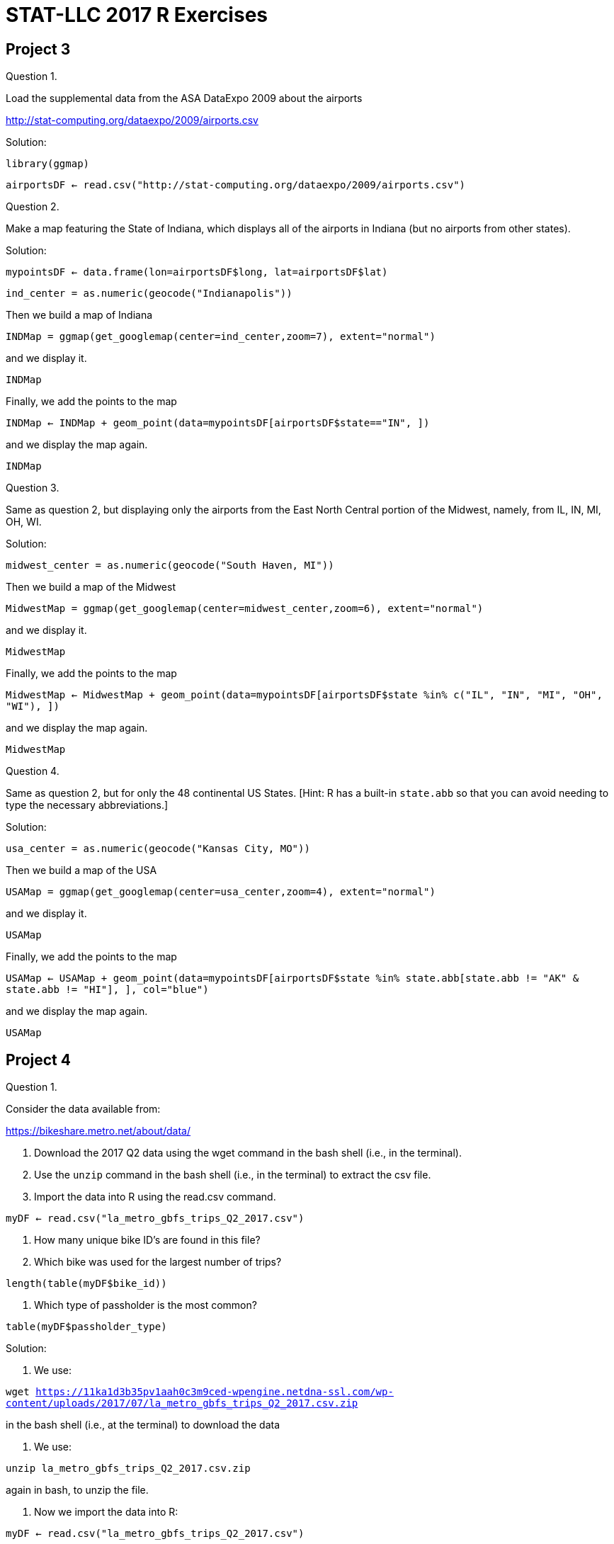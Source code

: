 = STAT-LLC 2017 R Exercises

== Project 3

Question 1.

Load the supplemental data from the ASA DataExpo 2009 about the airports

http://stat-computing.org/dataexpo/2009/airports.csv

Solution:

`library(ggmap)`

`airportsDF <- read.csv("http://stat-computing.org/dataexpo/2009/airports.csv")`

Question 2.

Make a map featuring the State of Indiana, which displays all of the airports in Indiana (but no airports from other states).

Solution:

`mypointsDF <- data.frame(lon=airportsDF$long, lat=airportsDF$lat)`

`ind_center = as.numeric(geocode("Indianapolis"))`

Then we build a map of Indiana

`INDMap = ggmap(get_googlemap(center=ind_center,zoom=7), extent="normal")`

and we display it.

`INDMap`

Finally, we add the points to the map

`INDMap <- INDMap + geom_point(data=mypointsDF[airportsDF$state=="IN", ])`

and we display the map again.

`INDMap`


Question 3.

Same as question 2, but displaying only the airports from the East North Central portion of the Midwest, namely, from IL, IN, MI, OH, WI.

Solution:

`midwest_center = as.numeric(geocode("South Haven, MI"))`

Then we build a map of the Midwest

`MidwestMap = ggmap(get_googlemap(center=midwest_center,zoom=6), extent="normal")`

and we display it.

`MidwestMap`

Finally, we add the points to the map

`MidwestMap <- MidwestMap + geom_point(data=mypointsDF[airportsDF$state %in% c("IL", "IN", "MI", "OH", "WI"), ])`

and we display the map again.

`MidwestMap`

Question 4.

Same as question 2, but for only the 48 continental US States. [Hint: R has a built-in `state.abb` so that you can avoid needing to type the necessary abbreviations.]

Solution:

`usa_center = as.numeric(geocode("Kansas City, MO"))`

Then we build a map of the USA

`USAMap = ggmap(get_googlemap(center=usa_center,zoom=4), extent="normal")`

and we display it.

`USAMap`

Finally, we add the points to the map

`USAMap <- USAMap + geom_point(data=mypointsDF[airportsDF$state %in% state.abb[state.abb != "AK" & state.abb != "HI"], ], col="blue")`

and we display the map again.

`USAMap`



== Project 4

Question 1.

Consider the data available from:

https://bikeshare.metro.net/about/data/

a. Download the 2017 Q2 data using the wget command in the bash shell (i.e., in the terminal).

b. Use the `unzip` command in the bash shell (i.e., in the terminal) to extract the csv file.

c. Import the data into R using the read.csv command.

`myDF <- read.csv("la_metro_gbfs_trips_Q2_2017.csv")`

d. How many unique bike ID’s are found in this file?

e. Which bike was used for the largest number of trips?

`length(table(myDF$bike_id))`

f. Which type of passholder is the most common?

`table(myDF$passholder_type)`

Solution:

a. We use:

`wget https://11ka1d3b35pv1aah0c3m9ced-wpengine.netdna-ssl.com/wp-content/uploads/2017/07/la_metro_gbfs_trips_Q2_2017.csv.zip`

in the bash shell (i.e., at the terminal) to download the data

b. We use:

`unzip la_metro_gbfs_trips_Q2_2017.csv.zip`

again in bash, to unzip the file.

c. Now we import the data into R:

`myDF <- read.csv("la_metro_gbfs_trips_Q2_2017.csv")`

d. There are 738 bike ID's.

`length(table(myDF$bike_id))`

e. Bike 4727 was used for 139 trips.

`sort(table(myDF$bike_id),decreasing=T)[1]`

f. The Monthly Pass is most common. There are 35737 Monthly Passes.

`sort(table(myDF$passholder_type), decreasing=T)[1]`

Question 2.

The starting and ending times are given, but they are easier to work with in R, if we put them into a date context, for instance, using the `as.POSIXlt` function. This allows us, for instance, to subtract the times to find the differences.

a. Compare the duration column to the difference of the end time minus the start time (where we use the `as.POSIXlt` command on each of the end time and start time columns beforehand). Why is the duration not always equal to the end time minus the start time?

b. How many times are the duraction values in 2a different from the end time minus the start time?

c. Create a new column in the data.frame that contains the end time minus the start time.

d. Find an average of the values in this new column, for each of the bike ID’s.

Solution:

a.  Here are the computed end_time minus start_time values:

[source,r]
----
mytimes <- as.POSIXlt(myDF$end_time) - as.POSIXlt(myDF$start_time)
mytimes
----

Here are the actual values:

`myDF$duration`

On these trips, when the computed and the given times do not agree, the duration was longer than 1440 minutes (i.e., longer than 1 day):

`mytimes[mytimes != myDF$duration]`

but the saved values are always truncated to 1440 minutes on such trips:

`myDF$duration[mytimes != myDF$duration]`

So, basically, the bike company does not record durations that are longer than 1 day.

b. These are unequal for only 78 trips.

`sum(mytimes != myDF$duration)`

c. We can build a new column in the data frame, containing the calculated duration (end_time minus start_time)

`myDF$calcduration <- as.POSIXlt(myDF$end_time) - as.POSIXlt(myDF$start_time)`

d. Here are the averages of the values in this new column, for each of the bike ID's.

`tapply(myDF$calcduration, myDF$bike_id, mean)`



Question 3.

Make a map that displays the locations of the stations. (You can use either the starting or the ending locations, or both.)

Solution:

We build a data frame with all of the starting and ending latitudes and longitudes.

[source,r]
----
library(ggmap)
mylons <- c(myDF$start_lon,myDF$end_lon)
mylats <- c(myDF$start_lat,myDF$end_lat)

goodlons <- mylons[(mylons > -120) & (mylons < -116) & (mylats > 32) & (mylons < 36)]
goodlats <- mylats[(mylons > -120) & (mylons < -116) & (mylats > 32) & (mylons < 36)]

mypointsDF <- data.frame(lon=goodlons,lat=goodlats)

map_center = as.numeric(geocode("Los Angeles"))
----

Then we build a map of Los Angeles

`LAmap = ggmap(get_googlemap(center=map_center,zoom=11), extent="normal")`

and we display it.

`LAmap`

Finally, we add the points to the map

`LAmap <- LAmap + geom_point(data=mypointsDF)`

and we display the map again.

`LAmap`

Questions 4, 5, 6.

Please solve questions 1, 2, 3 again, but this time use the Q1 2017 data, and then the Q4 2016 data, and then the Q3 2016 data.

Please note that for these three data sets, the seconds are missing, and the data is given in a nonstandard format, so you will need to use the option `format='%m/%d/%Y %H:%M'` inside each of your functions calls to the `as.POSIXlt` function. Also please be careful, when comparing the duration to the end time minus the start time, whether the times are given in minutes or seconds.

Solution:

Solving #1, #2, #3 again for the Q1 2017 data

1a.

`wget https://11ka1d3b35pv1aah0c3m9ced-wpengine.netdna-ssl.com/wp-content/uploads/2017/04/la_metro_gbfs_trips_Q1_2017.zip`

1b.

`unzip la_metro_gbfs_trips_Q1_2017.zip`

1c. Now we import the data into R:

`myDF <- read.csv("la_metro_gbfs_trips_Q1_2017.csv")`

1d. There are 751 bike ID's.

`length(table(myDF$bike_id))`

1e. Bike 6344 was used for 98 trips.

`sort(table(myDF$bike_id),decreasing=T)[1]`

1f. The Monthly Pass is most common. There are 21007 Monthly Passes.

`sort(table(myDF$passholder_type), decreasing=T)[1]`

2a.  Here are the computed end_time minus start_time values:

`mytimes <- as.POSIXlt(myDF$end_time,format='%m/%d/%Y %H:%M') - as.POSIXlt(myDF$start_time,format='%m/%d/%Y %H:%M')`

Here are the actual values:

`myDF$duration`

2b. These are unequal for only 89 trips. IN THIS DATA, we need to multiply the calculated times by 60.

`sum(60*mytimes != myDF$duration)`

2c. 

`myDF$calcduration <- 60*(as.POSIXlt(myDF$end_time,format='%m/%d/%Y %H:%M') - as.POSIXlt(myDF$start_time,format='%m/%d/%Y %H:%M'))`

2d. Here are the averages of the values for each bike ID's.

`tapply(myDF$calcduration, myDF$bike_id, mean)`

3.  We build the map.

[source,r]
----
mylons <- c(myDF$start_lon,myDF$end_lon)
mylats <- c(myDF$start_lat,myDF$end_lat)
goodlons <- mylons[(mylons > -120) & (mylons < -116) & (mylats > 32) & (mylons < 36)]
goodlats <- mylats[(mylons > -120) & (mylons < -116) & (mylats > 32) & (mylons < 36)]
mypointsDF <- data.frame(lon=goodlons,lat=goodlats)
map_center = as.numeric(geocode("Los Angeles"))
LAmap = ggmap(get_googlemap(center=map_center,zoom=11), extent="normal")
LAmap
LAmap <- LAmap + geom_point(data=mypointsDF)
LAmap
----

Solving #1, #2, #3 again for the Q4 2016 data

1a.

`wget https://11ka1d3b35pv1aah0c3m9ced-wpengine.netdna-ssl.com/wp-content/uploads/2017/01/Metro_trips_Q4_2016.zip`

1b.

`unzip Metro_trips_Q4_2016.zip`

1c. Now we import the data into R:

`myDF <- read.csv("Metro_trips_Q4_2016.csv")`

1d. There are 730 bike ID's.

`length(table(myDF$bike_id))`

1e. Bike 5932 was used for 115 trips.

`sort(table(myDF$bike_id),decreasing=T)[1]`

1f. The Monthly Pass is most common. There are 27081 Monthly Passes.

`sort(table(myDF$passholder_type), decreasing=T)[1]`

2a.  Here are the computed end_time minus start_time values:

`mytimes <- as.POSIXlt(myDF$end_time,format='%m/%d/%Y %H:%M') - as.POSIXlt(myDF$start_time,format='%m/%d/%Y %H:%M')`

Here are the actual values:

`myDF$duration`

2b. These are unequal for only 107 trips. IN THIS DATA, we need to multiply the calculated times by 60.

`sum(60*mytimes != myDF$duration)`

2c. 

`myDF$calcduration <- 60*(as.POSIXlt(myDF$end_time,format='%m/%d/%Y %H:%M') - as.POSIXlt(myDF$start_time,format='%m/%d/%Y %H:%M'))`

2d. Here are the averages of the values for each bike ID's.

`tapply(myDF$calcduration, myDF$bike_id, mean)`

3.  We build the map.

[source,r]
----
mylons <- c(myDF$start_lon,myDF$end_lon)
mylats <- c(myDF$start_lat,myDF$end_lat)
goodlons <- mylons[(mylons > -120) & (mylons < -116) & (mylats > 32) & (mylons < 36)]
goodlats <- mylats[(mylons > -120) & (mylons < -116) & (mylats > 32) & (mylons < 36)]
mypointsDF <- data.frame(lon=goodlons,lat=goodlats)
map_center = as.numeric(geocode("Los Angeles"))
LAmap = ggmap(get_googlemap(center=map_center,zoom=11), extent="normal")
LAmap
LAmap <- LAmap + geom_point(data=mypointsDF)
LAmap
----

Solving #1, #2, #3 again for the Q3 2016 data

1a.

`wget https://11ka1d3b35pv1aah0c3m9ced-wpengine.netdna-ssl.com/wp-content/uploads/2016/10/MetroBikeShare_2016_Q3_trips.zip`

1b.

`unzip MetroBikeShare_2016_Q3_trips.zip`

1c. Now we import the data into R:

`myDF <- read.csv("MetroBikeShare_2016_Q3_trips.csv")`

1d. There are 761 bike ID's.

`length(table(myDF$bike_id))`

1e. Bike 6373 was used for 135 trips.

`sort(table(myDF$bike_id),decreasing=T)[1]`

1f. The Monthly Pass is most common. There are 33216 Monthly Passes.

`sort(table(myDF$passholder_type), decreasing=T)[1]`

2a.  Here are the computed end_time minus start_time values:

`mytimes <- as.POSIXlt(myDF$end_time,format='%m/%d/%Y %H:%M') - as.POSIXlt(myDF$start_time,format='%m/%d/%Y %H:%M')`

Here are the actual values:

`myDF$duration`

2b. These are unequal for only 89 trips.IN THIS DATA, we need to multiply the calculated times by 60.

`sum(60*mytimes != myDF$duration)`

2c. 

`myDF$calcduration <- 60*(as.POSIXlt(myDF$end_time,format='%m/%d/%Y %H:%M') - as.POSIXlt(myDF$start_time,format='%m/%d/%Y %H:%M'))`

2d. Here are the averages of the values for each bike ID's.

`tapply(myDF$calcduration, myDF$bike_id, mean)`

3.  We build the map.

[source,r]
----
mylons <- c(myDF$start_lon,myDF$end_lon)
mylats <- c(myDF$start_lat,myDF$end_lat)
goodlons <- mylons[(mylons > -120) & (mylons < -116) & (mylats > 32) & (mylons < 36)]
goodlats <- mylats[(mylons > -120) & (mylons < -116) & (mylats > 32) & (mylons < 36)]
mypointsDF <- data.frame(lon=goodlons,lat=goodlats)
map_center = as.numeric(geocode("Los Angeles"))
LAmap = ggmap(get_googlemap(center=map_center,zoom=11), extent="normal")
LAmap
LAmap <- LAmap + geom_point(data=mypointsDF)
LAmap
----


Question 7.

a. In each of the 4 data frames, carefully give a new defintion to the `start_time` and `end_time` columns (but keep the same column names), by converting each of these columns using the `as.POSIXlt` function. After doing so, then the dates and times for all four data frames should be in the same format.

b. Rename the 5th and 8th columns of the 2017 Q2 `data.frame` to be `"start_station_id"` and `"end_station_id"` respectively. You can use `names(myDF)[5]` and `names(myDF)[8]` to access and change these names.

c. Convert the duration column of the other three data frames (i.e., 2017 Q1, 2016 Q4, and 2016 Q3) from seconds into minutes by dividing by 60 and saving the new values into the duration column.

d. Build a new data.frame, using the `rbind` function, which contains all of the data from all four data frames.

Solution:

a.  We read in the data again:

[source,r]
----
myDF1 <- read.csv("la_metro_gbfs_trips_Q2_2017.csv")
myDF2 <- read.csv("la_metro_gbfs_trips_Q1_2017.csv")
myDF3 <- read.csv("Metro_trips_Q4_2016.csv")
myDF4 <- read.csv("MetroBikeShare_2016_Q3_trips.csv")
----

Now we normalize the times:

[source,r]
----
myDF1$end_time <- as.POSIXlt(myDF1$end_time)
myDF2$end_time <- as.POSIXlt(myDF2$end_time,format='%m/%d/%Y %H:%M')
myDF3$end_time <- as.POSIXlt(myDF3$end_time,format='%m/%d/%Y %H:%M')
myDF4$end_time <- as.POSIXlt(myDF4$end_time,format='%m/%d/%Y %H:%M')
myDF1$start_time <- as.POSIXlt(myDF1$start_time)
myDF2$start_time <- as.POSIXlt(myDF2$start_time,format='%m/%d/%Y %H:%M')
myDF3$start_time <- as.POSIXlt(myDF3$start_time,format='%m/%d/%Y %H:%M')
myDF4$start_time <- as.POSIXlt(myDF4$start_time,format='%m/%d/%Y %H:%M')
----

b. We ename the 5th and 8th columns of the 2017 Q2 data.frame.

[source,r]
----
names(myDF1)[5] <- "start_station_id"
names(myDF1)[8] <- "end_station_id"
----

c.  We convert the duration column of the other three data.frames

[source,r]
----
myDF2$duration <- myDF2$duration/60
myDF3$duration <- myDF3$duration/60
myDF4$duration <- myDF4$duration/60
----

d.  We build a new data.frame now:

`myDF <- rbind(myDF1, myDF2, myDF3, myDF4)`


Question 8.

Now repeat questions 1, 2, 3 using the new `data.frame` that was created in 7d.

Solution:

Now we repeat questions 1, 2, 3 using the new data.frame that was created in 7d.

1d. There are 766 bike ID's.

`length(table(myDF$bike_id))`

1e. Bike 4727 was used for 451 trips.

`sort(table(myDF$bike_id),decreasing=T)[1]`

1f. The Monthly Pass is most common. There are 117041 Monthly Passes.

`sort(table(myDF$passholder_type), decreasing=T)[1]`

2a.  Here are the computed end_time minus start_time values:

[source,r]
----
mytimes <- as.POSIXlt(myDF$end_time) - as.POSIXlt(myDF$start_time)
mytimes
----

Here are the actual values:

`myDF$duration`

2b. These are unequal for only 363 trips.

`sum(mytimes != myDF$duration)`

2c. We can build a new column in the data frame, containing the calculated duration (end_time minus start_time)

`myDF$calcduration <- as.POSIXlt(myDF$end_time) - as.POSIXlt(myDF$start_time)`

2d. Here are the averages of the values in this new column, for each of the bike ID's.

`tapply(myDF$calcduration, myDF$bike_id, mean)`

3.  We build a data frame with all of the starting and ending latitudes and longitudes.

[source,r]
----
library(ggmap)
mylons <- c(myDF$start_lon,myDF$end_lon)
mylats <- c(myDF$start_lat,myDF$end_lat)

goodlons <- mylons[(mylons > -120) & (mylons < -116) & (mylats > 32) & (mylons < 36)]
goodlats <- mylats[(mylons > -120) & (mylons < -116) & (mylats > 32) & (mylons < 36)]

mypointsDF <- data.frame(lon=goodlons,lat=goodlats)

map_center = as.numeric(geocode("Los Angeles"))
----

Then we build a map of Los Angeles

`LAmap = ggmap(get_googlemap(center=map_center,zoom=11), extent="normal")`

and we display it.

`LAmap`

Finally, we add the points to the map

`LAmap <- LAmap + geom_point(data=mypointsDF)`

and we display the map again.

`LAmap`





== Project 7

Question 1.

a. In the Q2 2017 bike data:

https://bikeshare.metro.net/about/data/

how many unique start_station to end_station pairs are there?

b. Which is the most popular?

c. How many such pairs are only used one time?

Question 2.

a. In the built-in co2 data set, use the apply function to find the average co2 per year.

b. In the co2 data set, find the average co2 per month (across all years)

Question 3.

a.  In the 2008 airline data (from the DataExpo 2009), paste the Year, Month, and DayofMonth into a new column of the data.frame.

b.  Use this new column to discover which day of the year 2008 had the longest average Departure Delays.

Question 4.

4.   For each day of the year 2015, in New York City, find the average number of passengers per taxi cab on that day.

Question 5.

a.   Download the individual campaign contributions from here:

ftp://ftp.fec.gov/FEC/2016/indiv16.zip

Some metadata is available here:

http://classic.fec.gov/finance/disclosure/metadata/DataDictionaryContributionsbyIndividuals.shtml

When you unzip the file, there are several data files.

Consider this one:  itcont_2016_20161214_92060702.txt

b.   Use `read.delim` to read the data into R.

Hint:  It does not have a header, and the delimiter is the | symbol.

c.   Use R to determine which state's individuals contributed the most funding. How much funding did they contribute?

d.   Double-check your solution by using bash and awk.

Question 6.

a.   Get the number of H, 2B, 3B, and HR that Hank Aaron hit in each year of his career.

b.   Build a matrix with 4 columns and 23 rows (one row per year, 1954 through 1976)

c.   Find the maximum number of H that he ever hit in one season.

Find the maximum number of 2B that he ever hit in one season.

Find the maximum number of 3B that he ever hit in one season.

Find the maximum number of HR that he ever hit in one season.

Hint: If you use an apply command, you can do Q6c in one line of R code.

Another hint:  Instead of myDF$2B, it will be necessary to use `myDF$"2B"` since R gets confused when a column name starts with a number.

Question 7.

7.    Consider the metadata given here:

ftp://ftp.cmdl.noaa.gov/data/meteorology/in-situ/sum/README

We will examine the data from 2016:

ftp://ftp.cmdl.noaa.gov/data/meteorology/in-situ/sum/met_sum_insitu_1_obop_hour_2016.txt

a.   Read this data into R using `read.table`. Please note that the file does not have a header.

b.   Convert any values that are equal to 99 to instead be NA.

Question 8.

a.   Perform the summary function on each of the columns 6 through 14.

Hint:  You could use sapply to perform the summary function column-by-column.

Alternatively, you can use the data.matrix function to convert columns 6 through 14 of the `data.frame` into a `matrix` (see the help for data.matrix) and then use the `apply` function to perform the `summary` function, on each column.

b.   What are the maximum values in each of the columns 6 through 14?

c.   Column 7 is the wind speed. Find the average wind speed in each of the 12 months in 2016.

